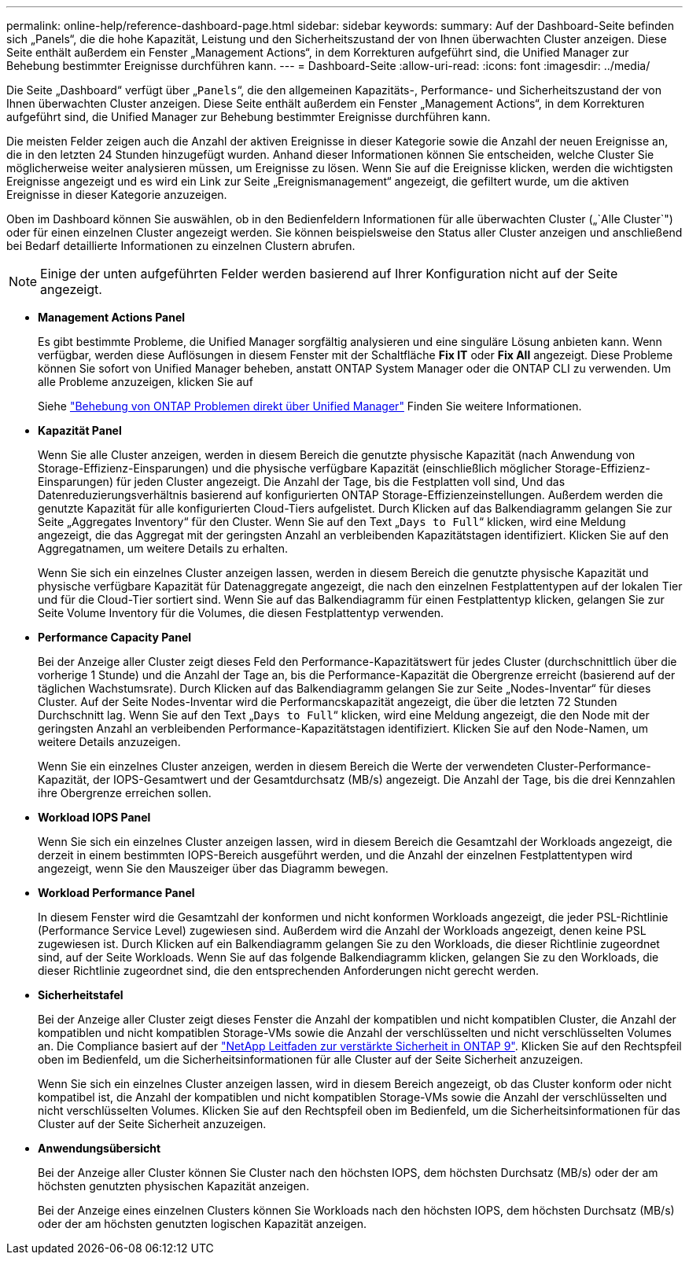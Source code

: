 ---
permalink: online-help/reference-dashboard-page.html 
sidebar: sidebar 
keywords:  
summary: Auf der Dashboard-Seite befinden sich „Panels“, die die hohe Kapazität, Leistung und den Sicherheitszustand der von Ihnen überwachten Cluster anzeigen. Diese Seite enthält außerdem ein Fenster „Management Actions“, in dem Korrekturen aufgeführt sind, die Unified Manager zur Behebung bestimmter Ereignisse durchführen kann. 
---
= Dashboard-Seite
:allow-uri-read: 
:icons: font
:imagesdir: ../media/


[role="lead"]
Die Seite „Dashboard“ verfügt über „`Panels`“, die den allgemeinen Kapazitäts-, Performance- und Sicherheitszustand der von Ihnen überwachten Cluster anzeigen. Diese Seite enthält außerdem ein Fenster „Management Actions“, in dem Korrekturen aufgeführt sind, die Unified Manager zur Behebung bestimmter Ereignisse durchführen kann.

Die meisten Felder zeigen auch die Anzahl der aktiven Ereignisse in dieser Kategorie sowie die Anzahl der neuen Ereignisse an, die in den letzten 24 Stunden hinzugefügt wurden. Anhand dieser Informationen können Sie entscheiden, welche Cluster Sie möglicherweise weiter analysieren müssen, um Ereignisse zu lösen. Wenn Sie auf die Ereignisse klicken, werden die wichtigsten Ereignisse angezeigt und es wird ein Link zur Seite „Ereignismanagement“ angezeigt, die gefiltert wurde, um die aktiven Ereignisse in dieser Kategorie anzuzeigen.

Oben im Dashboard können Sie auswählen, ob in den Bedienfeldern Informationen für alle überwachten Cluster („`Alle Cluster`") oder für einen einzelnen Cluster angezeigt werden. Sie können beispielsweise den Status aller Cluster anzeigen und anschließend bei Bedarf detaillierte Informationen zu einzelnen Clustern abrufen.

[NOTE]
====
Einige der unten aufgeführten Felder werden basierend auf Ihrer Konfiguration nicht auf der Seite angezeigt.

====
* *Management Actions Panel*
+
Es gibt bestimmte Probleme, die Unified Manager sorgfältig analysieren und eine singuläre Lösung anbieten kann. Wenn verfügbar, werden diese Auflösungen in diesem Fenster mit der Schaltfläche *Fix IT* oder *Fix All* angezeigt. Diese Probleme können Sie sofort von Unified Manager beheben, anstatt ONTAP System Manager oder die ONTAP CLI zu verwenden. Um alle Probleme anzuzeigen, klicken Sie auf

+
Siehe link:concept-fixing-ontap-issues-directly-from-unified-manager.html["Behebung von ONTAP Problemen direkt über Unified Manager"] Finden Sie weitere Informationen.

* *Kapazität Panel*
+
Wenn Sie alle Cluster anzeigen, werden in diesem Bereich die genutzte physische Kapazität (nach Anwendung von Storage-Effizienz-Einsparungen) und die physische verfügbare Kapazität (einschließlich möglicher Storage-Effizienz-Einsparungen) für jeden Cluster angezeigt. Die Anzahl der Tage, bis die Festplatten voll sind, Und das Datenreduzierungsverhältnis basierend auf konfigurierten ONTAP Storage-Effizienzeinstellungen. Außerdem werden die genutzte Kapazität für alle konfigurierten Cloud-Tiers aufgelistet. Durch Klicken auf das Balkendiagramm gelangen Sie zur Seite „Aggregates Inventory“ für den Cluster. Wenn Sie auf den Text „`Days to Full`“ klicken, wird eine Meldung angezeigt, die das Aggregat mit der geringsten Anzahl an verbleibenden Kapazitätstagen identifiziert. Klicken Sie auf den Aggregatnamen, um weitere Details zu erhalten.

+
Wenn Sie sich ein einzelnes Cluster anzeigen lassen, werden in diesem Bereich die genutzte physische Kapazität und physische verfügbare Kapazität für Datenaggregate angezeigt, die nach den einzelnen Festplattentypen auf der lokalen Tier und für die Cloud-Tier sortiert sind. Wenn Sie auf das Balkendiagramm für einen Festplattentyp klicken, gelangen Sie zur Seite Volume Inventory für die Volumes, die diesen Festplattentyp verwenden.

* *Performance Capacity Panel*
+
Bei der Anzeige aller Cluster zeigt dieses Feld den Performance-Kapazitätswert für jedes Cluster (durchschnittlich über die vorherige 1 Stunde) und die Anzahl der Tage an, bis die Performance-Kapazität die Obergrenze erreicht (basierend auf der täglichen Wachstumsrate). Durch Klicken auf das Balkendiagramm gelangen Sie zur Seite „Nodes-Inventar“ für dieses Cluster. Auf der Seite Nodes-Inventar wird die Performancskapazität angezeigt, die über die letzten 72 Stunden Durchschnitt lag. Wenn Sie auf den Text „`Days to Full`“ klicken, wird eine Meldung angezeigt, die den Node mit der geringsten Anzahl an verbleibenden Performance-Kapazitätstagen identifiziert. Klicken Sie auf den Node-Namen, um weitere Details anzuzeigen.

+
Wenn Sie ein einzelnes Cluster anzeigen, werden in diesem Bereich die Werte der verwendeten Cluster-Performance-Kapazität, der IOPS-Gesamtwert und der Gesamtdurchsatz (MB/s) angezeigt. Die Anzahl der Tage, bis die drei Kennzahlen ihre Obergrenze erreichen sollen.

* *Workload IOPS Panel*
+
Wenn Sie sich ein einzelnes Cluster anzeigen lassen, wird in diesem Bereich die Gesamtzahl der Workloads angezeigt, die derzeit in einem bestimmten IOPS-Bereich ausgeführt werden, und die Anzahl der einzelnen Festplattentypen wird angezeigt, wenn Sie den Mauszeiger über das Diagramm bewegen.

* *Workload Performance Panel*
+
In diesem Fenster wird die Gesamtzahl der konformen und nicht konformen Workloads angezeigt, die jeder PSL-Richtlinie (Performance Service Level) zugewiesen sind. Außerdem wird die Anzahl der Workloads angezeigt, denen keine PSL zugewiesen ist. Durch Klicken auf ein Balkendiagramm gelangen Sie zu den Workloads, die dieser Richtlinie zugeordnet sind, auf der Seite Workloads. Wenn Sie auf das folgende Balkendiagramm klicken, gelangen Sie zu den Workloads, die dieser Richtlinie zugeordnet sind, die den entsprechenden Anforderungen nicht gerecht werden.

* *Sicherheitstafel*
+
Bei der Anzeige aller Cluster zeigt dieses Fenster die Anzahl der kompatiblen und nicht kompatiblen Cluster, die Anzahl der kompatiblen und nicht kompatiblen Storage-VMs sowie die Anzahl der verschlüsselten und nicht verschlüsselten Volumes an. Die Compliance basiert auf der https://www.netapp.com/pdf.html?item=/media/10674-tr4569pdf.pdf["NetApp Leitfaden zur verstärkte Sicherheit in ONTAP 9"^]. Klicken Sie auf den Rechtspfeil oben im Bedienfeld, um die Sicherheitsinformationen für alle Cluster auf der Seite Sicherheit anzuzeigen.

+
Wenn Sie sich ein einzelnes Cluster anzeigen lassen, wird in diesem Bereich angezeigt, ob das Cluster konform oder nicht kompatibel ist, die Anzahl der kompatiblen und nicht kompatiblen Storage-VMs sowie die Anzahl der verschlüsselten und nicht verschlüsselten Volumes. Klicken Sie auf den Rechtspfeil oben im Bedienfeld, um die Sicherheitsinformationen für das Cluster auf der Seite Sicherheit anzuzeigen.

* *Anwendungsübersicht*
+
Bei der Anzeige aller Cluster können Sie Cluster nach den höchsten IOPS, dem höchsten Durchsatz (MB/s) oder der am höchsten genutzten physischen Kapazität anzeigen.

+
Bei der Anzeige eines einzelnen Clusters können Sie Workloads nach den höchsten IOPS, dem höchsten Durchsatz (MB/s) oder der am höchsten genutzten logischen Kapazität anzeigen.


